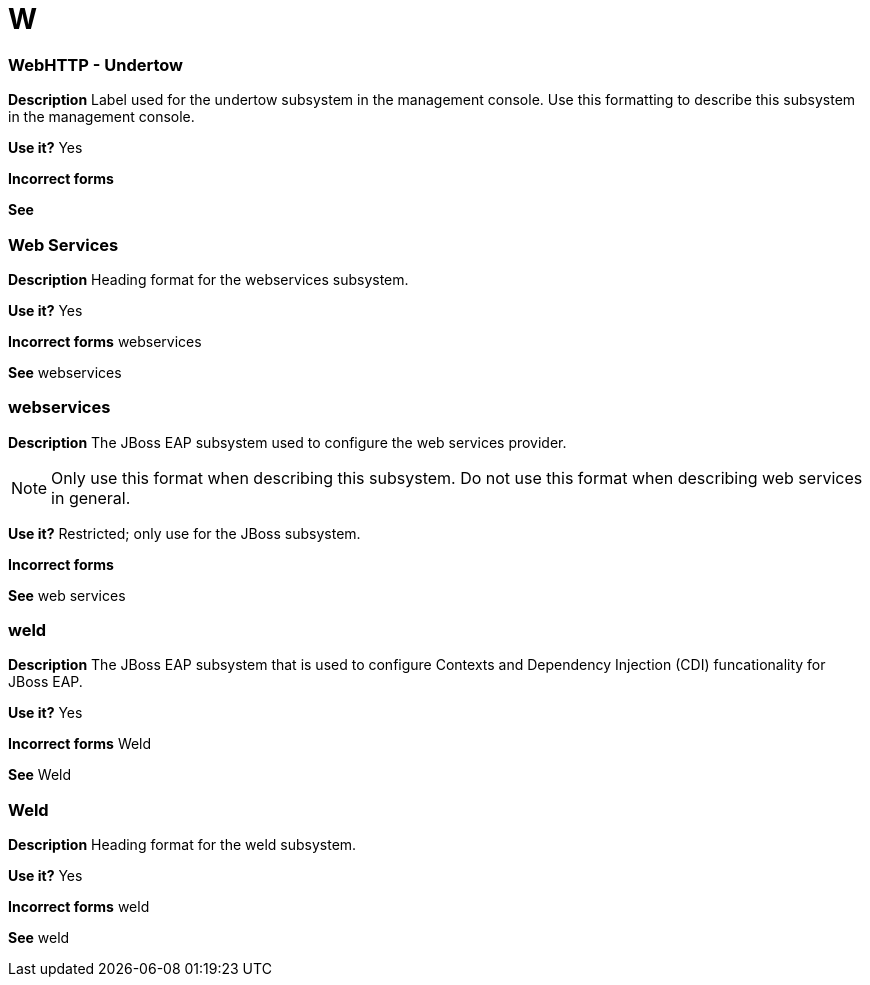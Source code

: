 = W

[discrete]
=== WebHTTP - Undertow

*Description* Label used for the undertow subsystem in the management console.  Use this formatting to describe this subsystem in the management console.

*Use it?* Yes

*Incorrect forms*

*See*

[discrete]
=== Web Services

*Description* Heading format for the webservices subsystem.

*Use it?* Yes

*Incorrect forms* webservices

*See* webservices

[discrete]
=== webservices

*Description* The JBoss EAP subsystem used to configure the web services provider.

NOTE: Only use this format when describing this subsystem.  Do not use this format when describing web services in general.

*Use it?* Restricted; only use for the JBoss subsystem.

*Incorrect forms*

*See* web services

[discrete]
=== weld

*Description* The JBoss EAP subsystem that is used to configure Contexts and Dependency Injection (CDI) funcationality for JBoss EAP.

*Use it?* Yes

*Incorrect forms* Weld

*See* Weld

[discrete]
=== Weld

*Description* Heading format for the weld subsystem.

*Use it?* Yes

*Incorrect forms* weld

*See* weld
